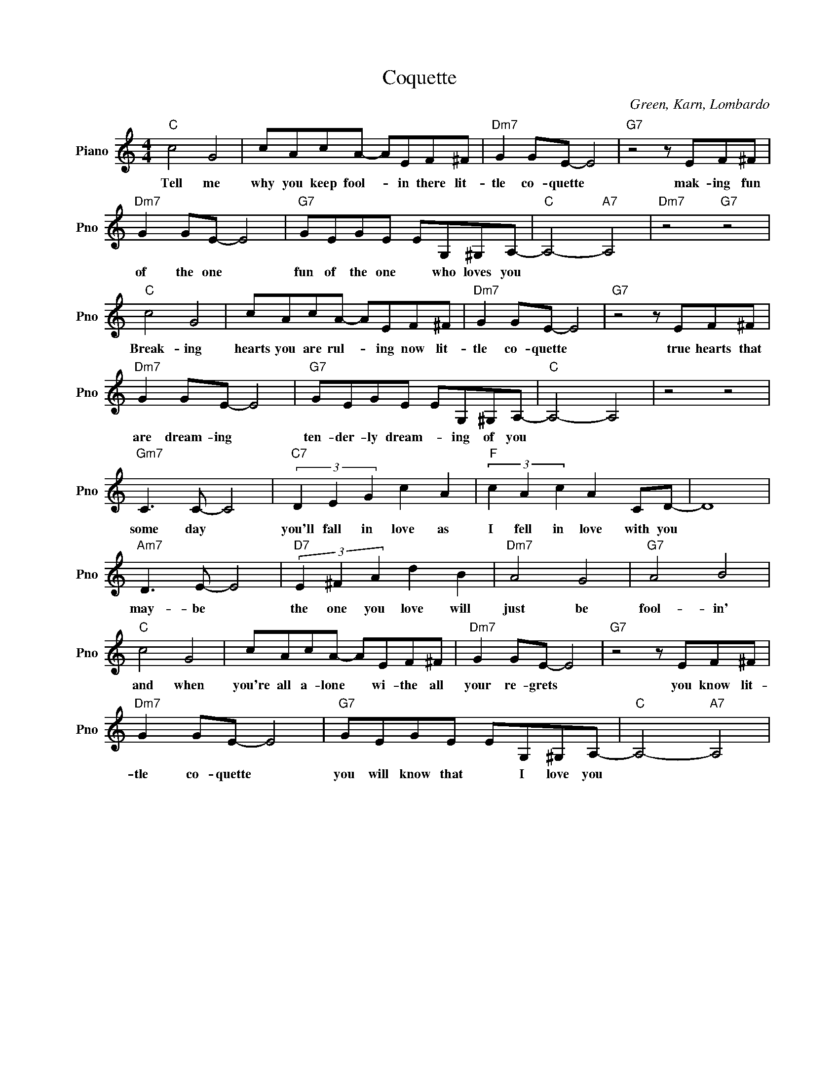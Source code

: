 X:1
T:Coquette
C:Green, Karn, Lombardo
L:1/4
M:4/4
I:linebreak $
K:C
V:1 treble nm="Piano" snm="Pno"
V:1
"C" c2 G2 | c/A/c/A/- A/E/F/^F/ |"Dm7" G G/E/- E2 |"G7" z2 z/ E/F/^F/ |$"Dm7" G G/E/- E2 | %5
w: Tell me|why you keep fool- * in there lit-|tle co- quette *|mak- ing fun|of the one *|
"G7" G/E/G/E/ E/G,/^G,/A,/- |"C" A,2-"A7" A,2 |"Dm7" z2"G7" z2 |$"C" c2 G2 | c/A/c/A/- A/E/F/^F/ | %10
w: fun of the one * who loves you|||Break- ing|hearts you are rul- * ing now lit-|
"Dm7" G G/E/- E2 |"G7" z2 z/ E/F/^F/ |$"Dm7" G G/E/- E2 |"G7" G/E/G/E/ E/G,/^G,/A,/- | %14
w: tle co- quette *|true hearts that|are dream- ing *|ten- der- ly dream- * ing of you|
"C" A,2- A,2 | z2 z2 |$"Gm7" C3/2 C/- C2 |"C7" (3D E G c A |"F" (3c A c A C/D/- | D4 |$ %20
w: ||some day *|you'll fall in love as|I fell in love with you||
"Am7" D3/2 E/- E2 |"D7" (3E ^F A d B |"Dm7" A2 G2 |"G7" A2 B2 |$"C" c2 G2 | c/A/c/A/- A/E/F/^F/ | %26
w: may- be *|the one you love will|just be|fool- in'|and when|you're all a- lone * wi- the all|
"Dm7" G G/E/- E2 |"G7" z2 z/ E/F/^F/ |$"Dm7" G G/E/- E2 |"G7" G/E/G/E/ E/G,/^G,/A,/- | %30
w: your re- grets *|you know lit-|tle co- quette *|you will know that * I love you|
"C" A,2-"A7" A,2 | %31
w: |
